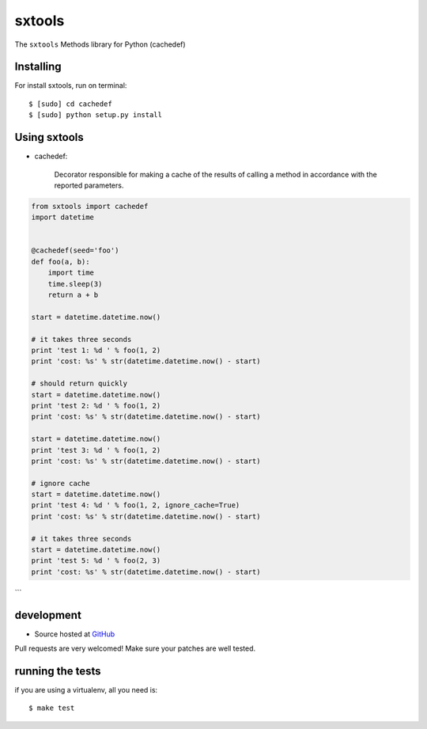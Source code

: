 ======
sxtools
======

The ``sxtools`` Methods library for Python (cachedef)

.. cachedef:: Decorator responsible for making a cache of the results of calling a method in accordance with the reported 

Installing
--------

For install sxtools, run on terminal: ::

    $ [sudo] cd cachedef
    $ [sudo] python setup.py install

Using sxtools
--------

- cachedef: 

    Decorator responsible for making a cache of the results of calling a method in accordance with the reported parameters.

.. code-block:: python

    from sxtools import cachedef
    import datetime


    @cachedef(seed='foo')
    def foo(a, b):
        import time
        time.sleep(3)
        return a + b

    start = datetime.datetime.now()

    # it takes three seconds
    print 'test 1: %d ' % foo(1, 2)
    print 'cost: %s' % str(datetime.datetime.now() - start)

    # should return quickly
    start = datetime.datetime.now()
    print 'test 2: %d ' % foo(1, 2)
    print 'cost: %s' % str(datetime.datetime.now() - start)

    start = datetime.datetime.now()
    print 'test 3: %d ' % foo(1, 2)
    print 'cost: %s' % str(datetime.datetime.now() - start)

    # ignore cache
    start = datetime.datetime.now()
    print 'test 4: %d ' % foo(1, 2, ignore_cache=True)
    print 'cost: %s' % str(datetime.datetime.now() - start)

    # it takes three seconds
    start = datetime.datetime.now()
    print 'test 5: %d ' % foo(2, 3)
    print 'cost: %s' % str(datetime.datetime.now() - start)
```

development
--------

* Source hosted at `GitHub <https://github.com/sxslex/sxtools>`_

Pull requests are very welcomed! Make sure your patches are well tested.

running the tests
--------

if you are using a virtualenv, all you need is:

::

    $ make test


